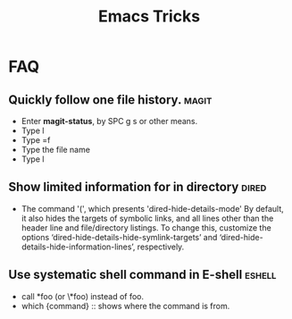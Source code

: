 #+TITLE: Emacs Tricks

* FAQ
** Quickly follow one file history.                                   :magit:
  - Enter *magit-status*, by SPC g s or other means.
  - Type l
  - Type =f
  - Type the file name
  - Type l
** Show limited information for in directory                          :dired:
  - The command '(', which presents 'dired-hide-details-mode'
    By default, it also hides the targets of symbolic links, and all lines other
    than the header line and file/directory listings. To change this, customize
    the options ‘dired-hide-details-hide-symlink-targets’ and
    ‘dired-hide-details-hide-information-lines’, respectively.
** Use systematic shell command in E-shell                           :eshell:
   - call *foo (or \*foo) instead of foo.
   - which {command} :: shows where the command is from.
